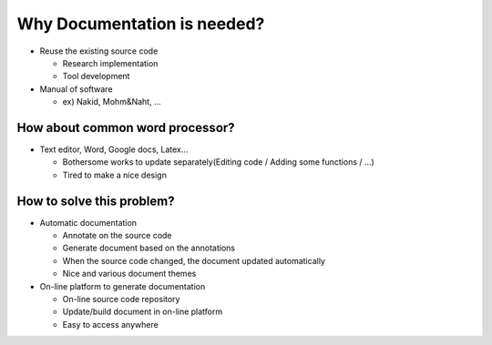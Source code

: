 Why Documentation is needed?
==========================================

- Reuse the existing source code

  - Research implementation
  - Tool development

- Manual of software

  - ex) Nakid, Mohm&Naht, ...


How about common word processor?
___________________________________________

- Text editor, Word, Google docs, Latex...

  - Bothersome works to update separately(Editing code / Adding some functions / ...)
  - Tired to make a nice design

How to solve this problem?
___________________________________________

- Automatic documentation

  - Annotate on the source code
  - Generate document based on the annotations
  - When the source code changed, the document updated automatically
  - Nice and various document themes

- On-line platform to generate documentation

  - On-line source code repository
  - Update/build document in on-line platform
  - Easy to access anywhere